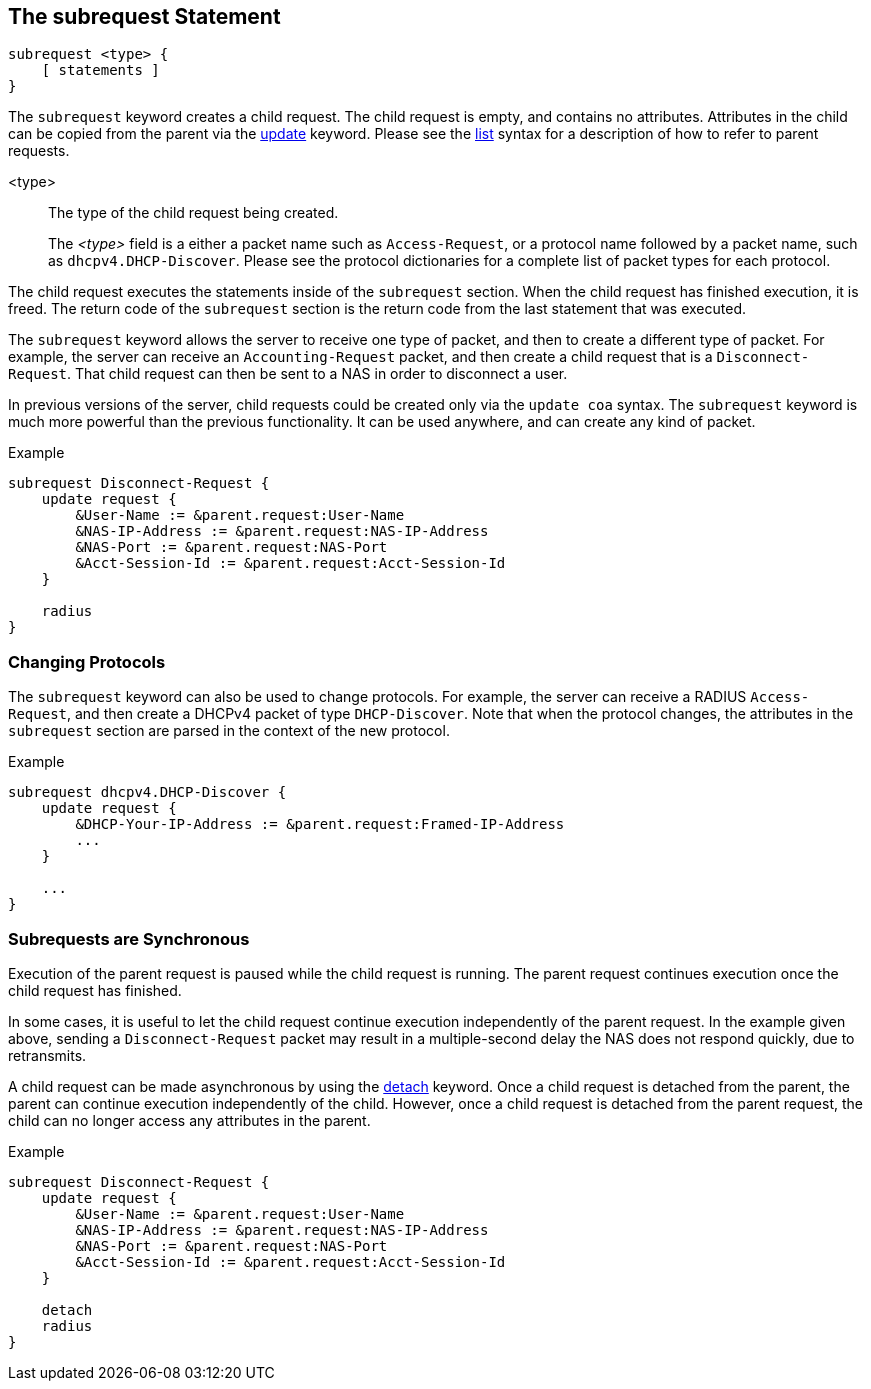 
== The subrequest Statement

[source,unlang]
----
subrequest <type> {
    [ statements ]
}
----

The `subrequest` keyword creates a child request.  The child request
is empty, and contains no attributes.  Attributes in the child can be
copied from the parent via the link:update.adoc[update] keyword.
Please see the link:list.adoc[list] syntax for a description of how to
refer to parent requests.

<type>:: The type of the child request being created.
+
The _<type>_ field is a either a packet name such as `Access-Request`,
or a protocol name followed by a packet name, such as
`dhcpv4.DHCP-Discover`.  Please see the protocol dictionaries for a
complete list of packet types for each protocol.

The child request executes the statements inside of the `subrequest`
section.  When the child request has finished execution, it is freed.
The return code of the `subrequest` section is the return code from
the last statement that was executed.

The `subrequest` keyword allows the server to receive one type of
packet, and then to create a different type of packet.  For example,
the server can receive an `Accounting-Request` packet, and then create
a child request that is a `Disconnect-Request`.  That child request can then
be sent to a NAS in order to disconnect a user.

In previous versions of the server, child requests could be created only
via the `update coa` syntax.  The `subrequest` keyword is much more
powerful than the previous functionality.  It can be used anywhere,
and can create any kind of packet.

.Example
[source,unlang]
----
subrequest Disconnect-Request {
    update request {
        &User-Name := &parent.request:User-Name
        &NAS-IP-Address := &parent.request:NAS-IP-Address
        &NAS-Port := &parent.request:NAS-Port
        &Acct-Session-Id := &parent.request:Acct-Session-Id
    }

    radius
}
----

=== Changing Protocols

The `subrequest` keyword can also be used to change protocols.  For
example, the server can receive a RADIUS `Access-Request`, and then
create a DHCPv4 packet of type `DHCP-Discover`.  Note that when the
protocol changes, the attributes in the `subrequest` section are
parsed in the context of the new protocol.

.Example
[source,unlang]
----
subrequest dhcpv4.DHCP-Discover {
    update request {
        &DHCP-Your-IP-Address := &parent.request:Framed-IP-Address
        ...
    }

    ...
}
----

=== Subrequests are Synchronous

Execution of the parent request is paused while the child request is
running.  The parent request continues execution once the child request
has finished.

In some cases, it is useful to let the child request continue execution
independently of the parent request.  In the example given above,
sending a `Disconnect-Request` packet may result in a multiple-second
delay the NAS does not respond quickly, due to retransmits.

A child request can be made asynchronous by using the
link:detach.adoc[detach] keyword.  Once a child request is detached
from the parent, the parent can continue execution independently of
the child.  However, once a child request is detached from the parent
request, the child can no longer access any attributes in the parent.

.Example
[source,unlang]
----
subrequest Disconnect-Request {
    update request {
        &User-Name := &parent.request:User-Name
        &NAS-IP-Address := &parent.request:NAS-IP-Address
        &NAS-Port := &parent.request:NAS-Port
        &Acct-Session-Id := &parent.request:Acct-Session-Id
    }

    detach
    radius
}
----

